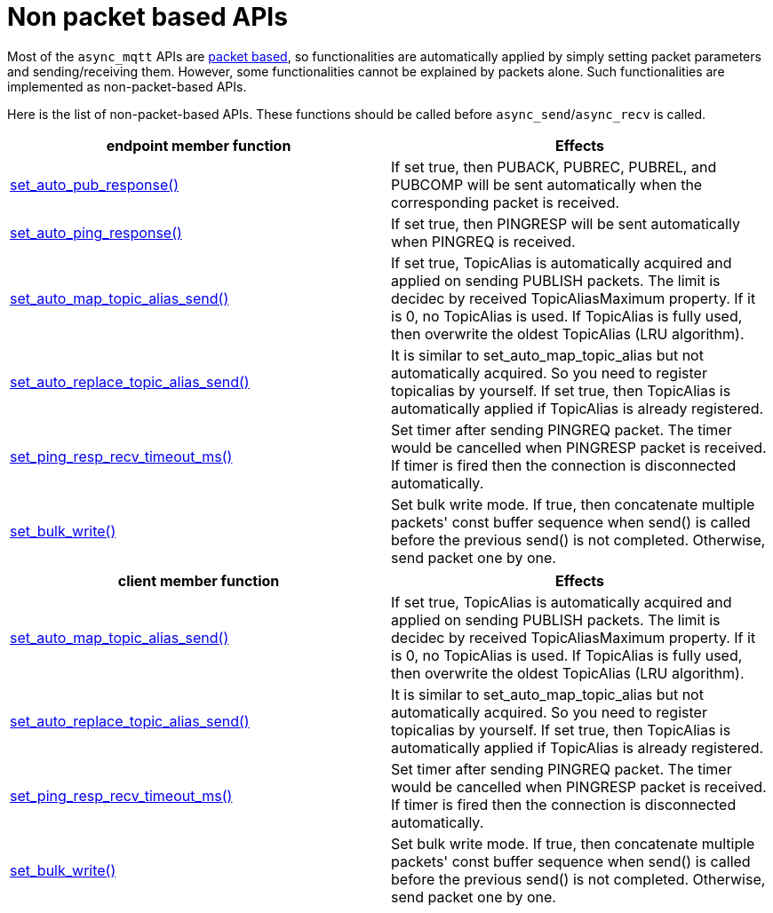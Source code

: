 :last-update-label!:
:am-version: latest
:source-highlighter: rouge
:rouge-style: base16.monokai

ifdef::env-github[:am-base-path: ../../main]
ifndef::env-github[:am-base-path: ../..]
ifdef::env-github[:api-base: link:https://redboltz.github.io/async_mqtt/doc/{am-version}/html]
ifndef::env-github[:api-base: link:../api]

= Non packet based APIs

Most of the `async_mqtt` APIs are xref:send_recv.adoc#packet-based-apis[packet based], so functionalities are automatically applied by simply setting packet parameters and sending/receiving them. However, some functionalities cannot be explained by packets alone. Such functionalities are implemented as non-packet-based APIs.

Here is the list of non-packet-based APIs. These functions should be called before `async_send`/`async_recv` is called.

|===
|endpoint member function | Effects

|{api-base}/++classasync__mqtt_1_1basic__endpoint.html#a5e8920d50890684fc33eab70c709a90f++[set_auto_pub_response()]|If set true, then PUBACK, PUBREC, PUBREL, and PUBCOMP will be sent automatically when the corresponding packet is received.
|{api-base}/++classasync__mqtt_1_1basic__endpoint.html#a5e77ec0b180801e25279d35d225a7771++[set_auto_ping_response()]|If set true, then PINGRESP will be sent automatically when PINGREQ is received.
|{api-base}/++classasync__mqtt_1_1basic__endpoint.html#a596d2617fa46cd0f37b40afbf4f912df++[set_auto_map_topic_alias_send()]|If set true, TopicAlias is automatically acquired and applied on sending PUBLISH packets. The limit is decidec by received TopicAliasMaximum property. If it is 0, no TopicAlias is used. If TopicAlias is fully used, then overwrite the oldest TopicAlias (LRU algorithm).
|{api-base}/++classasync__mqtt_1_1basic__endpoint.html#a70f40da2602fb6b22049aafa815782e0++[set_auto_replace_topic_alias_send()]|It is similar to set_auto_map_topic_alias but not automatically acquired. So you need to register topicalias by yourself. If set true, then TopicAlias is automatically applied if TopicAlias is already registered.
|{api-base}/++classasync__mqtt_1_1basic__endpoint.html#adc5ad61f8f5490ef59836a3dcbdeccf0++[set_ping_resp_recv_timeout_ms()]|Set timer after sending PINGREQ packet. The timer would be cancelled when PINGRESP packet is received. If timer is fired then the connection is disconnected automatically.
|{api-base}/++classasync__mqtt_1_1basic__endpoint.html#a2259505ae9d0272321f9cabd7b6f45e1++[set_bulk_write()]|Set bulk write mode. If true, then concatenate multiple packets' const buffer sequence when send() is called before the previous send() is not completed. Otherwise, send packet one by one.
|===


|===
|client member function | Effects

|{api-base}/++classasync__mqtt_1_1client.html#a565335cdfde52860dcfcb483624b6b7e++[set_auto_map_topic_alias_send()]|If set true, TopicAlias is automatically acquired and applied on sending PUBLISH packets. The limit is decidec by received TopicAliasMaximum property. If it is 0, no TopicAlias is used. If TopicAlias is fully used, then overwrite the oldest TopicAlias (LRU algorithm).
|{api-base}/++classasync__mqtt_1_1client.html#a09f09518ac6e775b09519080a96af3a2++[set_auto_replace_topic_alias_send()]|It is similar to set_auto_map_topic_alias but not automatically acquired. So you need to register topicalias by yourself. If set true, then TopicAlias is automatically applied if TopicAlias is already registered.
|{api-base}/++classasync__mqtt_1_1client.html#a3f9ba18339a5788f7d4386845eabfbe7++[set_ping_resp_recv_timeout_ms()]|Set timer after sending PINGREQ packet. The timer would be cancelled when PINGRESP packet is received. If timer is fired then the connection is disconnected automatically.
|{api-base}/++classasync__mqtt_1_1client.html#aa56df38927dcfa249981a336cd14c649++[set_bulk_write()]|Set bulk write mode. If true, then concatenate multiple packets' const buffer sequence when send() is called before the previous send() is not completed. Otherwise, send packet one by one.
|===
